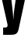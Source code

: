 SplineFontDB: 3.2
FontName: 0001_0001.ttf
FullName: Untitled103
FamilyName: Untitled103
Weight: Regular
Copyright: Copyright (c) 2022, 
UComments: "2022-6-25: Created with FontForge (http://fontforge.org)"
Version: 001.000
ItalicAngle: 0
UnderlinePosition: -100
UnderlineWidth: 50
Ascent: 800
Descent: 200
InvalidEm: 0
LayerCount: 2
Layer: 0 0 "Back" 1
Layer: 1 0 "Fore" 0
XUID: [1021 162 2050247783 1449133]
OS2Version: 0
OS2_WeightWidthSlopeOnly: 0
OS2_UseTypoMetrics: 1
CreationTime: 1656144971
ModificationTime: 1656144971
OS2TypoAscent: 0
OS2TypoAOffset: 1
OS2TypoDescent: 0
OS2TypoDOffset: 1
OS2TypoLinegap: 0
OS2WinAscent: 0
OS2WinAOffset: 1
OS2WinDescent: 0
OS2WinDOffset: 1
HheadAscent: 0
HheadAOffset: 1
HheadDescent: 0
HheadDOffset: 1
OS2Vendor: 'PfEd'
DEI: 91125
Encoding: ISO8859-1
UnicodeInterp: none
NameList: AGL For New Fonts
DisplaySize: -48
AntiAlias: 1
FitToEm: 0
BeginChars: 256 1

StartChar: y
Encoding: 121 121 0
Width: 862
VWidth: 1428
Flags: HW
LayerCount: 2
Fore
SplineSet
537 1038 m 1
 853 1038 l 1
 609 -60 l 2
 591.666666667 -134.666666667 576.333333333 -181.666666667 563 -201 c 0
 542.333333333 -235.666666667 509.333333333 -258.333333333 464 -269 c 0
 432.666666667 -276.333333333 385 -280 321 -280 c 2
 101 -280 l 1
 101 -55 l 1
 158 -55 l 2
 215.333333333 -55 244 -32.6666666667 244 12 c 0
 244 26.6666666667 240.666666667 48 234 76 c 2
 10 1038 l 1
 338 1038 l 1
 405 482 l 2
 413.666666667 409.333333333 422 307 430 175 c 1
 436.666666667 295.666666667 445.666666667 398 457 482 c 2
 537 1038 l 1
EndSplineSet
EndChar
EndChars
EndSplineFont
